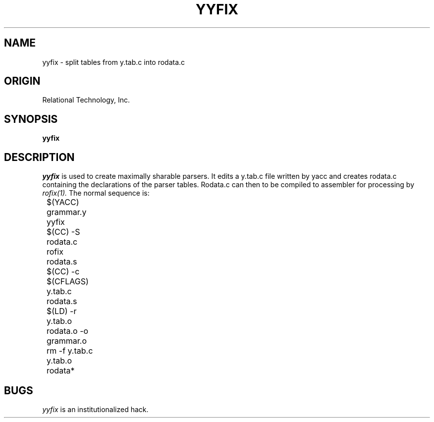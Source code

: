 .\"	$Header: /cmlib1/ingres63p.lib/unix/tools/port/shell/yyfix.1,v 1.1 90/03/09 09:18:35 source Exp $
.TH YYFIX 1 "rti" "Relational Technology, Inc." "Relational Technology, Inc."
.\" History: 
.\"     18-dec-1989 (boba) 
.\"             Make name in title all caps like other porting tool man pages.
.ta 8n 16n 24n 32n 40n 48n 56n
.SH NAME
yyfix \- split tables from y.tab.c into rodata.c
.SH ORIGIN
Relational Technology, Inc.
.SH SYNOPSIS
.B yyfix
.SH DESCRIPTION
.I yyfix
is used to create maximally sharable parsers.  It edits a y.tab.c file
written by yacc and creates rodata.c containing the declarations of the
parser tables.  Rodata.c can then to be compiled to assembler for
processing by
.I rofix(1).
The normal sequence is:
.nf
	$(YACC) grammar.y
	yyfix
	$(CC) -S rodata.c
	rofix rodata.s
	$(CC) -c $(CFLAGS) y.tab.c rodata.s
	$(LD) -r y.tab.o rodata.o -o grammar.o
	rm -f y.tab.c y.tab.o rodata*
.fi
.SH BUGS
.I yyfix
is an institutionalized hack.
